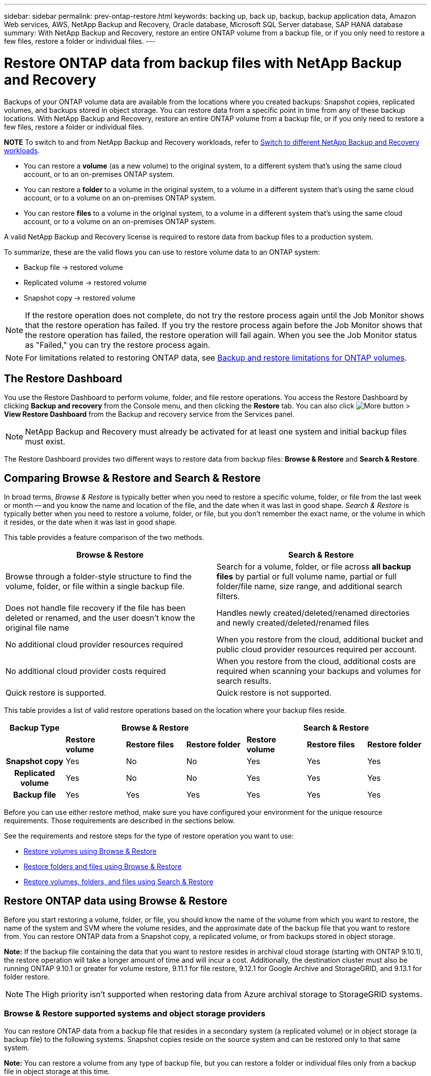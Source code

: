 ---
sidebar: sidebar
permalink: prev-ontap-restore.html
keywords: backing up, back up, backup, backup application data, Amazon Web services, AWS, NetApp Backup and Recovery, Oracle database, Microsoft SQL Server database, SAP HANA database
summary: With NetApp Backup and Recovery, restore an entire ONTAP volume from a backup file, or if you only need to restore a few files, restore a folder or individual files.
---

= Restore ONTAP data from backup files with NetApp Backup and Recovery
:hardbreaks:
:nofooter:
:icons: font
:linkattrs:
:imagesdir: ./media/

[.lead]
Backups of your ONTAP volume data are available from the locations where you created backups: Snapshot copies, replicated volumes, and backups stored in object storage. You can restore data from a specific point in time from any of these backup locations. With NetApp Backup and Recovery, restore an entire ONTAP volume from a backup file, or if you only need to restore a few files, restore a folder or individual files.

====
*NOTE*   To switch to and from NetApp Backup and Recovery workloads, refer to link:br-start-switch-ui.html[Switch to different NetApp Backup and Recovery workloads].
====



* You can restore a *volume* (as a new volume) to the original system, to a different system that's using the same cloud account, or to an on-premises ONTAP system.

* You can restore a *folder* to a volume in the original system, to a volume in a different system that's using the same cloud account, or to a volume on an on-premises ONTAP system.

* You can restore *files* to a volume in the original system, to a volume in a different system that's using the same cloud account, or to a volume on an on-premises ONTAP system.

A valid NetApp Backup and Recovery license is required to restore data from backup files to a production system.

To summarize, these are the valid flows you can use to restore volume data to an ONTAP system:

* Backup file -> restored volume
* Replicated volume -> restored volume
* Snapshot copy -> restored volume

NOTE: If the restore operation does not complete, do not try the restore process again until the Job Monitor shows that the restore operation has failed. If you try the restore process again before the Job Monitor shows that the restore operation has failed, the restore operation will fail again. When you see the Job Monitor status as "Failed," you can try the restore process again. 



NOTE: For limitations related to restoring ONTAP data, see link:br-reference-limitations.html[Backup and restore limitations for ONTAP volumes].

== The Restore Dashboard

You use the Restore Dashboard to perform volume, folder, and file restore operations. You access the Restore Dashboard by clicking *Backup and recovery* from the Console menu, and then clicking the *Restore* tab. You can also click image:icon-options-vertical.gif[More button] > *View Restore Dashboard* from the Backup and recovery service from the Services panel.

NOTE: NetApp Backup and Recovery must already be activated for at least one system and initial backup files must exist.

The Restore Dashboard provides two different ways to restore data from backup files: *Browse & Restore* and *Search & Restore*.

== Comparing Browse & Restore and Search & Restore

In broad terms, _Browse & Restore_ is typically better when you need to restore a specific volume, folder, or file from the last week or month -- and you know the name and location of the file, and the date when it was last in good shape. _Search & Restore_ is typically better when you need to restore a volume, folder, or file, but you don't remember the exact name, or the volume in which it resides, or the date when it was last in good shape.

This table provides a feature comparison of the two methods.

[cols=2*,options="header",cols="50,50"]
|===

| Browse & Restore
| Search & Restore

| Browse through a folder-style structure to find the volume, folder, or file within a single backup file. | Search for a volume, folder, or file across *all backup files* by partial or full volume name, partial or full folder/file name, size range, and additional search filters.
| Does not handle file recovery if the file has been deleted or renamed, and the user doesn't know the original file name | Handles newly created/deleted/renamed directories and newly created/deleted/renamed files
| No additional cloud provider resources required | When you restore from the cloud, additional bucket and public cloud provider resources required per account.
| No additional cloud provider costs required | When you restore from the cloud, additional costs are required when scanning your backups and volumes for search results.
| Quick restore is supported. | Quick restore is not supported. 


|===

This table provides a list of valid restore operations based on the location where your backup files reside. 

[cols=7*,options="header",cols="14h,14,14,14,14,14,14",width="100%"]
|===
| Backup Type
3+^| Browse & Restore
3+^| Search & Restore

|  | *Restore volume* | *Restore files* | *Restore folder* | *Restore volume* | *Restore files* | *Restore folder* 
| Snapshot copy | Yes | No | No | Yes | Yes | Yes 
| Replicated volume | Yes | No | No | Yes | Yes | Yes 
| Backup file | Yes | Yes | Yes | Yes | Yes | Yes 

|===

Before you can use either restore method, make sure you have configured your environment for the unique resource requirements. Those requirements are described in the sections below.

See the requirements and restore steps for the type of restore operation you want to use:

* <<Restore volumes using Browse & Restore,Restore volumes using Browse & Restore>>
* <<Restore folders and files using Browse & Restore,Restore folders and files using Browse & Restore>>
* <<restore-ontap-data-using-search-restore,Restore volumes, folders, and files using Search & Restore>>

// provides buttons for you to restore volumes and files. Clicking the _Restore Volumes_ or _Restore Files_ buttons starts a wizard that walks you through the steps to restore that data.
//
// The dashboard also provides a list of all the volumes and all the files you have restored in case you need a history of previous restore actions. You can expand the row for each restored volume or file to view the details about the source and destination locations for the volume or file.
//
// Note that you can also initiate a volume or file restore operation from a system in the Services panel. When started from this location the source system selection is automatically filled with the name of the current system.
//
// image:screenshot_restore_services_actions.png[A screenshot showing how to select volume and file restore operations from the Services panel.]

== Restore ONTAP data using Browse & Restore

Before you start restoring a volume, folder, or file, you should know the name of the volume from which you want to restore, the name of the system and SVM where the volume resides, and the approximate date of the backup file that you want to restore from. You can restore ONTAP data from a Snapshot copy, a replicated volume, or from backups stored in object storage.

*Note:* If the backup file containing the data that you want to restore resides in archival cloud storage (starting with ONTAP 9.10.1), the restore operation will take a longer amount of time and will incur a cost. Additionally, the destination cluster must also be running ONTAP 9.10.1 or greater for volume restore, 9.11.1 for file restore, 9.12.1 for Google Archive and StorageGRID, and 9.13.1 for folder restore.

ifdef::aws[]
link:prev-reference-aws-archive-storage-tiers.html[Learn more about restoring from AWS archival storage].
endif::aws[]
ifdef::azure[]
link:prev-reference-azure-archive-storage-tiers.html[Learn more about restoring from Azure archival storage].
endif::azure[]
ifdef::gcp[]
link:prev-reference-gcp-archive-storage-tiers.html[Learn more about restoring from Google archival storage].
endif::gcp[]

NOTE: The High priority isn't supported when restoring data from Azure archival storage to StorageGRID systems.

=== Browse & Restore supported systems and object storage providers

You can restore ONTAP data from a backup file that resides in a secondary system (a replicated volume) or in object storage (a backup file) to the following systems. Snapshot copies reside on the source system and can be restored only to that same system.

*Note:* You can restore a volume from any type of backup file, but you can restore a folder or individual files only from a backup file in object storage at this time.

[cols=4*,options="header",cols="25,25,25,25",width="100%"]
|===

|*From Object Store (Backup)* | *From Primary (Snapshot)* | *From Secondary System (Replication)* | To Destination system
ifdef::aws[]
| Amazon S3 | Cloud Volumes ONTAP in AWS
On-premises ONTAP system
| Cloud Volumes ONTAP in AWS
On-premises ONTAP system
endif::aws[]

ifdef::azure[]
| Azure Blob | Cloud Volumes ONTAP in Azure
On-premises ONTAP system
| Cloud Volumes ONTAP in Azure
On-premises ONTAP system
endif::azure[]

ifdef::gcp[]
| Google Cloud Storage | Cloud Volumes ONTAP in Google
On-premises ONTAP system
| Cloud Volumes ONTAP in Google
On-premises ONTAP system
endif::gcp[]
| NetApp StorageGRID | On-premises ONTAP system |On-premises ONTAP system
Cloud Volumes ONTAP
|To on-premises ONTAP system
|ONTAP S3 | On-premises ONTAP system | On-premises ONTAP system 
Cloud Volumes ONTAP
| To on-premises ONTAP system
|===


//[cols=3*,options="header",cols="33,33,33",width="90%"]
//|===

//2+^| Backup File Location
//| Destination system
//| *Object Store (Backup)* | *Secondary System (Replication)* |
//ifdef::aws[]
//| Amazon S3 | Cloud Volumes ONTAP in AWS
//On-premises ONTAP system
//| Cloud Volumes ONTAP in AWS
//On-premises ONTAP system
//endif::aws[]
//ifdef::azure[]
//| Azure Blob | Cloud Volumes ONTAP in Azure
//On-premises ONTAP system
//| Cloud Volumes ONTAP in Azure
//On-premises ONTAP system
//endif::azure[]
//ifdef::gcp[]
//| Google Cloud Storage | Cloud Volumes ONTAP in Google
//On-premises ONTAP system
//| Cloud Volumes ONTAP in Google
//On-premises ONTAP system
//endif::gcp[]
//| NetApp StorageGRID | On-premises ONTAP system
//Cloud Volumes ONTAP
//| On-premises ONTAP system
//| ONTAP S3 | On-premises ONTAP system
//Cloud Volumes ONTAP
//| On-premises ONTAP system
//Cloud Volumes ONTAP

//|===



For Browse & Restore, the Console agent can be installed in the following locations:

ifdef::aws[]
* For Amazon S3, the Console agent can be deployed in AWS or in your premises 
endif::aws[]
ifdef::azure[]
* For Azure Blob, the Console agent can be deployed in Azure or in your premises 
endif::azure[]
ifdef::gcp[]
* For Google Cloud Storage, the Console agent must be deployed in your Google Cloud Platform VPC
endif::gcp[]
* For StorageGRID, the Console agent must be deployed in your premises; with or without internet access
* For ONTAP S3, the Console agent can be deployed in your premises (with or without internet access) or in a cloud provider environment

Note that references to "on-premises ONTAP systems" includes FAS, AFF, and ONTAP Select systems.

NOTE: If the ONTAP version on your system is less than 9.13.1, then you can't restore folders or files if the backup file has been configured with DataLock & Ransomware. In this case, you can restore the entire volume from the backup file and then access the files you need.

=== Restore volumes using Browse & Restore

When you restore a volume from a backup file, NetApp Backup and Recovery creates a _new_ volume using the data from the backup. When using a backup from object storage, you can restore the data to a volume in the original system, to a different system that's located in the same cloud account as the source system, or to an on-premises ONTAP system.

When restoring a cloud backup to a Cloud Volumes ONTAP system using ONTAP 9.13.0 or greater or to an on-premises ONTAP system running ONTAP 9.14.1, you'll have the option to perform a _quick restore_ operation. The quick restore is ideal for disaster recovery situations where you need to provide access to a volume as soon as possible. A quick restore restores the metadata from the backup file to a volume instead of restoring the entire backup file. Quick restore is not recommended for performance or latency-sensitive applications, and it is not supported with backups in archived storage.

NOTE: Quick restore is supported for FlexGroup volumes only if the source system from which the cloud backup was created was running ONTAP 9.12.1 or greater. And it is supported for SnapLock volumes only if the source system was running ONTAP 9.11.0 or greater.

When restoring from a replicated volume, you can restore the volume to the original system or to a Cloud Volumes ONTAP or on-premises ONTAP system.

image:diagram_browse_restore_volume.png["A diagram that shows the flow to perform a volume restore operation using Browse & Restore."]

As you can see, you'll need to know the source system name, storage VM, volume name, and backup file date to perform a volume restore.

//The following video shows a quick walkthrough of restoring a volume:

//video::9Og5agUWyRk[youtube, width=848, height=480, end=164]

.Steps

. From the Console menu, select *Protection > Backup and recovery*.

. Select the *Restore* tab and the Restore Dashboard is displayed.

. From the _Browse & Restore_ section, select *Restore Volume*.


. In the _Select Source_ page, navigate to the backup file for the volume you want to restore. Select the *system*, the *Volume*, and the *Backup* file that has the date/time stamp from which you want to restore.
+
The *Location* column shows whether the backup file (Snapshot) is *Local* (a Snapshot copy on the source system), *Secondary* (a replicated volume on a secondary ONTAP system), or *Object Storage* (a backup file in object storage). Choose the file that you want to restore.


. Select *Next*.
+
Note that if you select a backup file in object storage, and Ransomware Resilience is active for that backup (if you enabled DataLock and Ransomware Resilience in the backup policy), then you are prompted to run an additional ransomware scan on the backup file before restoring the data. We recommend that you scan the backup file for ransomware. (You'll incur extra egress costs from your cloud provider to access the contents of the backup file.)

. In the _Select Destination_ page, select the *system* where you want to restore the volume.

. When restoring a backup file from object storage, if you select an on-premises ONTAP system and you haven't already configured the cluster connection to the object storage, you are prompted for additional information:
+
ifdef::aws[]
* When restoring from Amazon S3, select the IPspace in the ONTAP cluster where the destination volume will reside, enter the access key and secret key for the user you created to give the ONTAP cluster access to the S3 bucket, and optionally choose a private VPC endpoint for secure data transfer.
endif::aws[]
ifdef::azure[]
* When restoring from Azure Blob, select the IPspace in the ONTAP cluster where the destination volume will reside, select the Azure Subscription to access the object storage, and optionally choose a private endpoint for secure data transfer by selecting the VNet and Subnet.
endif::azure[]
ifdef::gcp[]
* When restoring from Google Cloud Storage, select the Google Cloud Project and the Access Key and Secret Key to access the object storage, the region where the backups are stored, and the IPspace in the ONTAP cluster where the destination volume will reside.
endif::gcp[]
* When restoring from StorageGRID, enter the FQDN of the StorageGRID server and the port that ONTAP should use for HTTPS communication with StorageGRID, select the Access Key and Secret Key needed to access the object storage, and the IPspace in the ONTAP cluster where the destination volume will reside.
* When restoring from ONTAP S3, enter the FQDN of the ONTAP S3 server and the port that ONTAP should use for HTTPS communication with ONTAP S3, select the Access Key and Secret Key needed to access the object storage, and the IPspace in the ONTAP cluster where the destination volume will reside.

. Enter the name you want to use for the restored volume, and select the Storage VM and Aggregate where the volume will reside. When restoring a FlexGroup volume you'll need to select multiple aggregates. By default, *<source_volume_name>_restore* is used as the volume name.
+
When restoring a backup from object storage to a Cloud Volumes ONTAP system using ONTAP 9.13.0 or greater or to an on-premises ONTAP system running ONTAP 9.14.1, you'll have the option to perform a _quick restore_ operation.
+
And if you are restoring the volume from a backup file that resides in an archival storage tier (available starting with ONTAP 9.10.1), then you can select the Restore Priority.
+
ifdef::aws[]
link:prev-reference-aws-archive-storage-tiers.html[Learn more about restoring from AWS archival storage].
endif::aws[]
ifdef::azure[]
link:prev-reference-azure-archive-storage-tiers.html[Learn more about restoring from Azure archival storage].
endif::azure[]
ifdef::gcp[]
link:prev-reference-gcp-archive-storage-tiers.html[Learn more about restoring from Google archival storage]. Backup files in the Google Archive storage tier are restored almost immediately, and require no Restore Priority.
endif::gcp[]

. Select *Next* to choose whether you want to do a Normal restore or a Quick Restore process: 
+
* *Normal restore*: Use normal restore on volumes that require high performance. Volumes will not be available until the restore process is complete. 
* *Quick restore*: Restored volumes and data will be available immediately. Do not use this on volumes that require high performance because during the quick restore process, access to the data might be slower than usual. 


. Select *Restore* and you return to the Restore Dashboard so you can review the progress of the restore operation.

.Result

NetApp Backup and Recovery creates a new volume based on the backup you selected. 
//You can link:task-manage-backups-ontap.html[manage the backup settings for this new volume] as required.

Note that restoring a volume from a backup file that resides in archival storage can take many minutes or hours depending on the archive tier and the restore priority. You can select the *Job Monitoring* tab to see the restore progress.



=== Restore folders and files using Browse & Restore

If you need to restore only a few files from an ONTAP volume backup, you can choose to restore a folder or individual files instead of restoring the entire volume. You can restore folders and files to an existing volume in the original system, or to a different system that's using the same cloud account. You can also restore folders and files to a volume on an on-premises ONTAP system.

NOTE: You can restore a folder or individual files only from a backup file in object storage at this time. Restoring files and folders is not currently supported from a local snapshot copy or from a backup file that resides in a secondary system (a replicated volume).

If you select multiple files, all the files are restored to the same destination volume that you choose. So if you want to restore files to different volumes, you'll need to run the restore process multiple times.

When using ONTAP 9.13.0 or greater, you can restore a folder along with all files and sub-folders within it. When using a version of ONTAP before 9.13.0, only files from that folder are restored - no sub-folders, or files in sub-folders, are restored.

[NOTE] 
====
* If the backup file has been configured with DataLock & Ransomware protection, then folder-level restore is supported only if the ONTAP version is 9.13.1 or greater. If you are using an earlier version of ONTAP, you can restore the entire volume from the backup file and then access the folder and files you need.
* If the backup file resides in archival storage, then folder-level restore is supported only if the ONTAP version is 9.13.1 or greater. If you are using an earlier version of ONTAP, you can restore the folder from a newer backup file that has not been archived, or you can restore the entire volume from the archived backup and then access the folder and files you need.


* With ONTAP 9.15.1, you can restore FlexGroup folders using the "Browse and restore" option. This feature is in a Technology Preview mode.
+
You can test it using a special flag described in the https://community.netapp.com/t5/Tech-ONTAP-Blogs/BlueXP-Backup-and-Recovery-July-2024-Release/ba-p/453993#toc-hId-1830672444[NetApp Backup and Recovery July 2024 Release blog^].
====

==== Prerequisites

* The ONTAP version must be 9.6 or greater to perform _file_ restore operations.
* The ONTAP version must be 9.11.1 or greater to perform _folder_ restore operations. ONTAP version 9.13.1 is required if the data is in archival storage, or if the backup file is using DataLock and Ransomware protection.
* The ONTAP version must be 9.15.1 p2 or greater to restore FlexGroup directories using the Browse and restore option.

==== Folder and file restore process

The process goes like this:

. When you want to restore a folder, or one or more files, from a volume backup, click the *Restore* tab, and click *Restore Files or Folder* under _Browse & Restore_.

. Select the source system, volume, and backup file in which the folder or file(s) reside.

. NetApp Backup and Recovery displays the folders and files that exist within the selected backup file.

. Select the folder or file(s) that you want to restore from that backup.

. Select the destination location where you want the folder or file(s) to be restored (the system, volume, and folder), and click *Restore*.

. The file(s) are restored.

image:diagram_browse_restore_file.png["A diagram that shows the flow to perform a file restore operation using Browse & Restore."]

As you can see, you need to know the system name, volume name, backup file date, and folder/file name to perform a folder or file restore.

==== Restore folders and files

Follow these steps to restore folders or files to a volume from an ONTAP volume backup. You should know the name of the volume and the date of the backup file that you want to use to restore the folder or file(s). This functionality uses Live Browsing so that you can view the list of directories and files within each backup file.

//The following video shows a quick walkthrough of restoring a single file:

//video::9Og5agUWyRk[youtube, width=848, height=480, start=165]

.Steps

. From the Console menu, select *Protection > Backup and recovery*.

. Select the *Restore* tab and the Restore Dashboard is displayed.

. From the _Browse & Restore_ section, select *Restore Files or Folder*.


. In the _Select Source_ page, navigate to the backup file for the volume that contains the folder or files you want to restore. Select the *system*, the *Volume*, and the *Backup* that has the date/time stamp from which you want to restore files.


. Select *Next* and the list of folders and files from the volume backup are displayed.
+
If you are restoring folders or files from a backup file that resides in an archival storage tier, then you can select the Restore Priority.
+
link:prev-reference-aws-archive-storage-tiers.html[Learn more about restoring from AWS archival storage].
link:prev-reference-azure-archive-storage-tiers.html[Learn more about restoring from Azure archival storage].
link:prev-reference-gcp-archive-storage-tiers.html[Learn more about restoring from Google archival storage]. Backup files in the Google Archive storage tier are restored almost immediately, and require no Restore Priority.
+
And if Ransomware Resilience is active for the backup file (if you enabled DataLock and Ransomware Resilience in the backup policy), then you are prompted to run an additional ransomware scan on the backup file before restoring the data. We recommend that you scan the backup file for ransomware. (You'll incur extra egress costs from your cloud provider to access the contents of the backup file.)


. In the _Select Items_ page, select the folder or file(s) that you want to restore and select *Continue*. To assist you in finding the item:
* You can select the folder or file name if you see it.
* You can select the search icon and enter the name of the folder or file to navigate directly to the item.
* You can navigate down levels in folders using the Down arrow at the end of the row to find specific files.
+
As you select files they are added to the left side of the page so you can see the files that you have already chosen. You can remove a file from this list if needed by selecting the *x* next to the file name.

. In the _Select Destination_ page, select the *system* where you want to restore the items.

+
If you select an on-premises cluster and you haven't already configured the cluster connection to the object storage, you are prompted for additional information:
+
ifdef::aws[]
* When restoring from Amazon S3, enter the IPspace in the ONTAP cluster where the destination volume resides, and the AWS Access Key and Secret Key needed to access the object storage. You can also select a Private Link Configuration for the connection to the cluster.
endif::aws[]
ifdef::azure[]
* When restoring from Azure Blob, enter the IPspace in the ONTAP cluster where the destination volume resides. You can also select a Private Endpoint Configuration for the connection to the cluster.
endif::azure[]
ifdef::gcp[]
* When restoring from Google Cloud Storage, enter the IPspace in the ONTAP cluster where the destination volumes reside, and the Access Key and Secret Key needed to access the object storage.
endif::gcp[]
* When restoring from StorageGRID, enter the FQDN of the StorageGRID server and the port that ONTAP should use for HTTPS communication with StorageGRID, enter the Access Key and Secret Key needed to access the object storage, and the IPspace in the ONTAP cluster where the destination volume resides.
//* When restoring from ONTAP S3, enter the FQDN of the ONTAP S3 server and the port that ONTAP should use for HTTPS communication with ONTAP S3, select the Access Key and Secret Key needed to access the object storage, and the IPspace in the ONTAP cluster where the destination volume will reside.

. Then select the *Volume* and the *Folder* where you want to restore the folder or file(s).
+
You have a few options for the location when restoring folders and file(s).

+
* When you have chosen *Select Target Folder*, as shown above:
+
** You can select any folder.
** You can hover over a folder and click at the end of the row to drill down into subfolders, and then select a folder.

+
* If you have selected the same destination system and Volume as where the source folder/file was located, you can select *Maintain Source Folder Path* to restore the folder, or file(s), to the same folder where they existed in the source structure. All the same folders and sub-folders must already exist; folders are not created. When restoring files to their original location, you can choose to overwrite the source file(s) or to create new file(s).

. Select *Restore* and you are returned to the Restore Dashboard so you can review the progress of the restore operation. You can also click the *Job Monitoring* tab to see the restore progress.

== Restore ONTAP data using Search & Restore

You can restore a volume, folder, or files from an ONTAP backup file using Search & Restore. Search & Restore enables you to search for a specific volume, folder, or file from all backups, and then perform a restore. You don't need to know the exact system name, volume name, or file name - the search looks through all volume backup files.

The search operation looks across all local snapshot copies that exist for your ONTAP volumes, all replicated volumes on secondary storage systems, and all backup files that exist in object storage. Since restoring data from a local Snapshot copy or replicated volume can be faster and less costly than restoring from a backup file in object storage, you may want to restore data from these other locations. 
//You can restore the Snapshot as a new volume https://docs.netapp.com/us-en/storage-management-cloud-volumes-ontap/task-manage-volumes.html#manage-volumes[from the Volume Details page on the Canvas^] (not from NetApp Backup and Recovery).

When you restore a _full volume_ from a backup file, NetApp Backup and Recovery creates a _new_ volume using the data from the backup. You can restore the data as a volume in the original system, to a different system that's located in the same cloud account as the source system, or to an on-premises ONTAP system.

//When restoring a cloud backup to a Cloud Volumes ONTAP system using ONTAP 9.13.0 or greater, you'll have the option to perform a "quick restore" operation. The quick restore is ideal for disaster recovery situations where you need to provide access to a volume as soon as possible. A quick restore restores the metadata from the backup file to a volume instead of restoring the entire backup file. Quick restore is not recommended for performance or latency-sensitive applications, and it is not supported with backups in archived storage.

You can restore _folders or files_ to the original volume location, to a different volume in the same system, to a different system that's using the same cloud account, or to a volume on an on-premises ONTAP system.

When using ONTAP 9.13.0 or greater, you can restore a folder along with all files and sub-folders within it. When using a version of ONTAP before 9.13.0, only files from that folder are restored - no sub-folders, or files in sub-folders, are restored.

If the backup file for the volume that you want to restore resides in archival storage (available starting with ONTAP 9.10.1), the restore operation will take a longer amount of time and will incur additional cost. Note that the destination cluster must also be running ONTAP 9.10.1 or greater for volume restore, 9.11.1 for file restore, 9.12.1 for Google Archive and StorageGRID, and 9.13.1 for folder restore.

ifdef::aws[]
link:prev-reference-aws-archive-storage-tiers.html[Learn more about restoring from AWS archival storage].
endif::aws[]
ifdef::azure[]
link:prev-reference-azure-archive-storage-tiers.html[Learn more about restoring from Azure archival storage].
endif::azure[]
ifdef::gcp[]
link:prev-reference-gcp-archive-storage-tiers.html[Learn more about restoring from Google archival storage].
endif::gcp[]

[NOTE] 
====
* If the backup file in object storage has been configured with DataLock & Ransomware protection, then folder-level restore is supported only if the ONTAP version is 9.13.1 or greater. If you are using an earlier version of ONTAP, you can restore the entire volume from the backup file and then access the folder and files you need.
* If the backup file in object storage resides in archival storage, then folder-level restore is supported only if the ONTAP version is 9.13.1 or greater. If you are using an earlier version of ONTAP, you can restore the folder from a newer backup file that has not been archived, or you can restore the entire volume from the archived backup and then access the folder and files you need.
//* Quick restore is supported for FlexGroup volumes only if the source system from which the cloud backup was created was running ONTAP 9.12.1 or greater. Quick restore for SnapLock volumes is supported only if the source system from which the cloud backup was created was running ONTAP 9.11.0 or greater. There is no minimum requirement for FlexVol volumes.
* The "High" restore priority is not supported when restoring data from Azure archival storage to StorageGRID systems.
* Restoring folders is not currently supported from volumes in ONTAP S3 object storage.
====

Before you start, you should have some idea of the name or location of the volume or file you want to restore.

//The following video shows a quick walkthrough of restoring a single file:

//video::RZktLe32hhQ[youtube, width=848, height=480]

=== Search & Restore supported systems and object storage providers

You can restore ONTAP data from a backup file that resides in a secondary system (a replicated volume) or in object storage (a backup file) to the following systems. Snapshot copies reside on the source system and can be restored only to that same system.

*Note:* You can restore volumes and files from any type of backup file, but you can restore a folder only from backup files in object storage at this time.

[cols=3*,options="header",cols="33,33,33",width="90%"]
|===

2+^| Backup File Location
| Destination system

| *Object Store (Backup)* | *Secondary System (Replication)* |
ifdef::aws[]
| Amazon S3 | Cloud Volumes ONTAP in AWS
On-premises ONTAP system
| Cloud Volumes ONTAP in AWS
On-premises ONTAP system
endif::aws[]
ifdef::azure[]
| Azure Blob | Cloud Volumes ONTAP in Azure
On-premises ONTAP system
| Cloud Volumes ONTAP in Azure
On-premises ONTAP system
endif::azure[]
ifdef::gcp[]
| Google Cloud Storage | Cloud Volumes ONTAP in Google
On-premises ONTAP system
| Cloud Volumes ONTAP in Google
On-premises ONTAP system
endif::gcp[]
| NetApp StorageGRID | On-premises ONTAP system
Cloud Volumes ONTAP
| On-premises ONTAP system
| ONTAP S3 | On-premises ONTAP system
Cloud Volumes ONTAP
| On-premises ONTAP system
//Cloud Volumes ONTAP

|===

For Search & Restore, the Console agent can be installed in the following locations:

ifdef::aws[]
* For Amazon S3, the Console agent can be deployed in AWS or in your premises 
endif::aws[]
ifdef::azure[]
* For Azure Blob, the Console agent can be deployed in Azure or in your premises 
endif::azure[]
ifdef::gcp[]
* For Google Cloud Storage, the Console agent must be deployed in your Google Cloud Platform VPC
endif::gcp[]
* For StorageGRID, the Console agent must be deployed in your premises; with or without internet access
* For ONTAP S3, the Console agent can be deployed in your premises (with or without internet access) or in a cloud provider environment

Note that references to "on-premises ONTAP systems" includes FAS, AFF, and ONTAP Select systems.

=== Prerequisites

* Cluster requirements:

** The ONTAP version must be 9.8 or greater.
** The storage VM (SVM) on which the volume resides must have a configured data LIF.
** NFS must be enabled on the volume (both NFS and SMB/CIFS volumes are supported).
** The SnapDiff RPC Server must be activated on the SVM. The Console does this automatically when you enable Indexing on the system. (SnapDiff is the technology that quickly identifies the file and directory differences between Snapshot copies.)

ifdef::aws[]
* AWS requirements:

** Specific Amazon Athena, AWS Glue, and AWS S3 permissions must be added to the user role that provides the Console with permissions. link:prev-ontap-backup-onprem-aws.html[Make sure all the permissions are configured correctly].
+
Note that if you were already using NetApp Backup and Recovery with a Console agent you configured in the past, you'll need to add the Athena and Glue permissions to the Console user role now. They are required for Search & Restore.
endif::aws[]

ifdef::azure[]
* Azure requirements:

** You must register the Azure Synapse Analytics Resource Provider (called "Microsoft.Synapse") with your Subscription. https://docs.microsoft.com/en-us/azure/azure-resource-manager/management/resource-providers-and-types#register-resource-provider[See how to register this resource provider for your subscription^]. You must be the Subscription *Owner* or *Contributor* to register the resource provider.

** Specific Azure Synapse Workspace and Data Lake Storage Account permissions must be added to the user role that provides the Console with permissions. link:prev-ontap-backup-onprem-azure.html[Make sure all the permissions are configured correctly].
+
Note that if you were already using NetApp Backup and Recovery with a Console agent you configured in the past, you'll need to add the Azure Synapse Workspace and Data Lake Storage Account permissions to the Console user role now. They are required for Search & Restore.

** The Console agent must be configured *without* a proxy server for HTTP communication to the internet. If you have configured an HTTP proxy server for your Console agent, you can't use Search & Restore functionality.
endif::azure[]

ifdef::gcp[]
* Google Cloud requirements:

** Specific Google BigQuery permissions must be added to the user role that provides the NetApp Console with permissions. link:prev-ontap-backup-onprem-gcp.html[Make sure all the permissions are configured correctly].
+
If you were already using NetApp Backup and Recovery with a Console agent you configured in the past, you'll need to add the BigQuery permissions to the Console user role now. They are required for Search & Restore.
endif::gcp[]

* StorageGRID and ONTAP S3 requirements:
+
Depending on your configuration, there are 2 ways that Search & Restore is implemented:
+
** If there are no cloud provider credentials in your account, then the Indexed Catalog information is stored on the Console agent. 
+
For information about the Indexed Catalog v2, see the section below about how to enable the Indexed Catalog. 
** If you are using a Console agent in a private (dark) site, then the Indexed Catalog information is stored on the Console agent (requires Console agent version 3.9.25 or greater).
** If you have https://docs.netapp.com/us-en/console-setup-admin/concept-accounts-aws.html[AWS credentials^] or https://docs.netapp.com/us-en/console-setup-admin/concept-accounts-azure.html[Azure credentials^] in the account, then the Indexed Catalog is stored at the cloud provider, just like with a Console agent deployed in the cloud. (If you have both credentials, AWS is selected by default.)
+
Even though you are using an on-premises Console agent, the cloud provider requirements must be met for both Console agent permissions and cloud provider resources. See the AWS and Azure requirements above when using this implementation. 
 
=== Search & Restore process

The process goes like this:

. Before you can use Search & Restore, you need to enable "Indexing" on each source system from which you'll want to restore volume data. This allows the Indexed Catalog to track the backup files for every volume.

. When you want to restore a volume or files from a volume backup, under _Search & Restore_, select *Search & Restore*.

. Enter the search criteria for a volume, folder, or file by partial or full volume name, partial or full file name, backup location, size range, creation date range, other search filters, and select *Search*.
+
The Search Results page displays all the locations that have a file or volume that matches your search criteria.

. Select *View All Backups* for the location you want to use to restore the volume or file, and then select *Restore* on the actual backup file you want to use.

. Select the location where you want the volume, folder, or file(s) to be restored and select *Restore*.

. The volume, folder, or file(s) are restored.

image:diagram_search_restore_vol_file.png["A diagram that shows the flow to perform a volume, folder, or file restore operation using Search & Restore."]

As you can see, you really only need to know a partial name and NetApp Backup and Recovery searches through all backup files that match your search.

=== Enable the Indexed Catalog for each system

Before you can use Search & Restore, you need to enable "Indexing" on each source system from which you're planning to restore volumes or files. This allows the Indexed Catalog to track every volume and every backup file - making your searches very quick and efficient.

The Indexed Catalog is a database that stores metadata about all the volumes and backup files in your system. It is used by the Search & Restore functionality to quickly find the backup files that contain the data you want to restore.

.Indexed Catalog v2 features

The Indexed Catalog v2, released in February 2025 and updated in June 2025, includes features that make it more efficient and easier to use. This version has a significant performance enhancement and is enabled by default for all new customers.  

Review the following considerations regarding v2: 

* The Indexed Catalog v2 is available in preview mode.
* If you are an existing customer and want to use the Catalog v2, you need to completely re-index your environment. 

* The Catalog v2 indexes only those snapshots that have a snapshot label. 

* NetApp Backup and Recovery does not index snapshots with "hourly" SnapMirror labels. If you want to index snapshots with the "hourly" SnapMirror label, you need to enable it manually while the v2 is in preview mode.
* NetApp Backup and Recovery will index volumes and snapshots associated with systems protected by NetApp Backup and Recovery only with the Catalog v2. Other systems discovered on the Console platform will not be indexed.

* Data indexing with Catalog v2 occurs in on-premises environments and in Amazon Web Services, Microsoft Azure, and Google Cloud Platform (GCP) environments.


The Indexed Catalog v2 supports the following: 

* Global search efficiency in less than 3 minutes
* Up to 5 billion files 
* Up to 5000 volumes per cluster
* Up to 100K snapshots per volume
* Maximum time for baseline indexing is less than 7 days. The actual time will vary depending on your environment.

.Enabling the Indexed Catalog for a system

The service does not provision a separate bucket when you use the Indexed Catalog v2. Instead, for backups stored in AWS, Azure, Google Cloud Platform, StorageGRID, or ONTAP S3, the service provisions space on the Console agent or on the cloud provider environment. 

If you enabled the Indexed Catalog prior to the v2 release, the following occurs with systems: 


* For backups stored in AWS, it provisions a new S3 bucket and the https://aws.amazon.com/athena/faqs/[Amazon Athena interactive query service^] and https://aws.amazon.com/glue/faqs/[AWS Glue serverless data integration service^].


* For backups stored in Azure, it provisions an Azure Synapse workspace and a Data Lake file system as the container that will store the workspace data.


* For backups stored in Google Cloud, it provisions a new bucket, and the https://cloud.google.com/bigquery[Google Cloud BigQuery services^] are provisioned on an account/project level.

* For backups stored in StorageGRID or ONTAP S3, it provisions space on the Console agent, or on the cloud provider environment.

If Indexing has already been enabled for your system, go to the next section to restore your data.

.Steps to enable Indexing for a system:

. Do one of the following: 
+
* If no systems have been indexed, on the Restore Dashboard under _Search & Restore_, select *Enable Indexing for systems*.
* If at least one system has already been indexed, on the Restore Dashboard under _Search & Restore_, select *Indexing Settings*.

. Select *Enable Indexing* for the system.

.Result

After all the services are provisioned and the Indexed Catalog has been activated, the system is shown as "Active".


Depending on the size of the volumes in the system, and the number of backup files in all 3 backup locations, the initial indexing process could take up to an hour. After that it is transparently updated hourly with incremental changes to stay current.

=== Restore volumes, folders, and files using Search & Restore

After you have <<enable-the-indexed-catalog-for-each-working-environment,enabled Indexing for your system>>, you can restore volumes, folders, and files using Search & Restore. This allows you to use a broad range of filters to find the exact file or volume that you want to restore from all backup files.

.Steps

. From the Console menu, select *Protection > Backup and recovery*.

. Select the *Restore* tab and the Restore Dashboard is displayed.

. From the _Search & Restore_ section, select *Search & Restore*.


. From the _Search & Restore_ section, select *Search & Restore*.

. From the Search & Restore page:
.. In the _Search bar_, enter a full or partial volume name, folder name, or file name.
.. Select the type of resource: *Volumes*, *Files*, *Folders*, or *All*.
.. In the _Filter by_ area, select the filter criteria. For example, you can select the system where the data resides and the file type, for example a .JPEG file. Or you can select the type of Backup Location if you want to search for results only within available Snapshot copies or backup files in object storage.

. Select *Search* and the Search Results area displays all the resources that have a file, folder, or volume that matches your search.


. Locate the resource that has the data you want to restore and select *View All Backups* to display all the backup files that contain the matching volume, folder, or file.


. Locate the backup file that you want to use to restore the data and select *Restore*.
+
Note that the results identify local volume Snapshot copies and remote Replicated volumes that contain the file in your search. You can choose to restore from the cloud backup file, from the Snapshot copy, or from the Replicated volume.
//The *Restore* button is not functional for Snapshots at this time, but if you want to restore the data from the Snapshot copy instead of from the Backup file, write down the name and location of the volume, open the Volume Details page on the Canvas, and use the *Restore from Snapshot copy* option.

. Select the destination location where you want the volume, folder, or file(s) to be restored and select *Restore*.
+
* For volumes, you can select the original destination system or you can select an alternate system. When restoring a FlexGroup volume you'll need to choose multiple aggregates. 
//+
//When restoring a backup from object storage to a Cloud Volumes ONTAP system using ONTAP 9.13.0 or greater, you'll have the option to perform a _quick restore_ operation.
* For folders, you can restore to the original location or you can select an alternate location; including the system, volume, and folder.
* For files, you can restore to the original location or you can select an alternate location; including the system, volume, and folder. When selecting the original location, you can choose to overwrite the source file(s) or to create new file(s).
+
If you select an on-premises ONTAP system and you haven't already configured the cluster connection to the object storage, you are prompted for additional information:
+
ifdef::aws[]
** When restoring from Amazon S3, select the IPspace in the ONTAP cluster where the destination volume will reside, enter the access key and secret key for the user you created to give the ONTAP cluster access to the S3 bucket, and optionally choose a private VPC endpoint for secure data transfer. link:prev-ontap-backup-onprem-aws.html[See details about these requirements].
endif::aws[]
ifdef::azure[]
** When restoring from Azure Blob, select the IPspace in the ONTAP cluster where the destination volume will reside, and optionally choose a private endpoint for secure data transfer by selecting the VNet and Subnet. link:prev-ontap-backup-onprem-azure.html[See details about these requirements].
endif::azure[]
ifdef::gcp[]
** When restoring from Google Cloud Storage, select the IPspace in the ONTAP cluster where the destination volume will reside, and the Access Key and Secret Key to access the object storage. link:prev-ontap-backup-onprem-gcp.html[See details about these requirements].
endif::gcp[]
** When restoring from StorageGRID, enter the FQDN of the StorageGRID server and the port that ONTAP should use for HTTPS communication with StorageGRID, enter the Access Key and Secret Key needed to access the object storage, and the IPspace in the ONTAP cluster where the destination volume resides. link:prev-ontap-backup-onprem-storagegrid.html[See details about these requirements].
** When restoring from ONTAP S3, enter the FQDN of the ONTAP S3 server and the port that ONTAP should use for HTTPS communication with ONTAP S3, select the Access Key and Secret Key needed to access the object storage, and the IPspace in the ONTAP cluster where the destination volume will reside. link:prev-ontap-backup-onprem-ontaps3.html[See details about these requirements].

.Results

The volume, folder, or file(s) are restored and you are returned to the Restore Dashboard so you can review the progress of the restore operation. You can also select the *Job Monitoring* tab to see the restore progress.
See link:br-use-monitor-tasks.html[Job monitor page].
